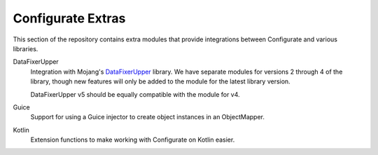 ==================
Configurate Extras
==================

This section of the repository contains extra modules that provide integrations between Configurate and various libraries.

DataFixerUpper
    Integration with Mojang's `DataFixerUpper <https://github.com/Mojang/DataFixerUpper>`_ library. We have separate modules for versions 2 through 4 of the library, though new features will only be added to the module for the latest library version.

    DataFixerUpper v5 should be equally compatible with the module for v4.

Guice
    Support for using a Guice injector to create object instances in an ObjectMapper.

Kotlin
    Extension functions to make working with Configurate on Kotlin easier.
